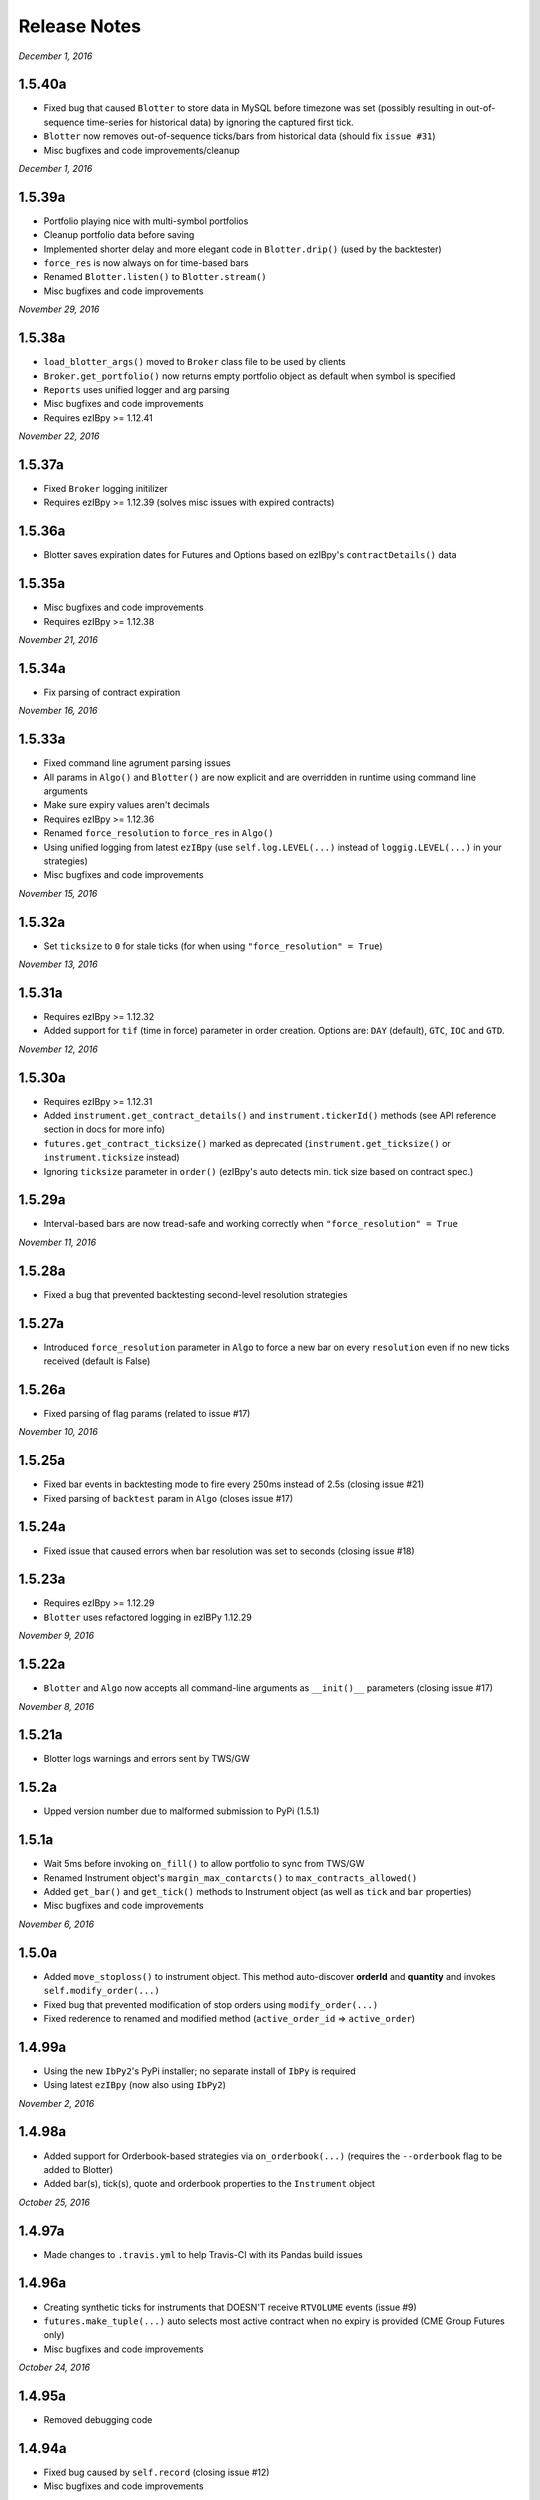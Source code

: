 Release Notes
=============

*December 1, 2016*

1.5.40a
--------
- Fixed bug that caused ``Blotter`` to store data in MySQL before timezone was set (possibly resulting in out-of-sequence time-series for historical data) by ignoring the captured first tick.
- ``Blotter`` now removes out-of-sequence ticks/bars from historical data (should fix ``issue #31``)
- Misc bugfixes and code improvements/cleanup


*December 1, 2016*

1.5.39a
--------
- Portfolio playing nice with multi-symbol portfolios
- Cleanup portfolio data before saving
- Implemented shorter delay and more elegant code in ``Blotter.drip()`` (used by the backtester)
- ``force_res`` is now always on for time-based bars
- Renamed ``Blotter.listen()`` to ``Blotter.stream()``
- Misc bugfixes and code improvements

*November 29, 2016*

1.5.38a
--------
- ``load_blotter_args()`` moved to ``Broker`` class file to be used by clients
- ``Broker.get_portfolio()`` now returns empty portfolio object as default when symbol is specified
- ``Reports`` uses unified logger and arg parsing
- Misc bugfixes and code improvements
- Requires ezIBpy >= 1.12.41

*November 22, 2016*

1.5.37a
--------

- Fixed ``Broker`` logging initilizer
- Requires ezIBpy >= 1.12.39 (solves misc issues with expired contracts)

1.5.36a
--------

- Blotter saves expiration dates for Futures and Options based on ezIBpy's ``contractDetails()`` data

1.5.35a
--------

- Misc bugfixes and code improvements
- Requires ezIBpy >= 1.12.38


*November 21, 2016*

1.5.34a
--------

- Fix parsing of contract expiration

*November 16, 2016*

1.5.33a
--------

- Fixed command line agrument parsing issues
- All params in ``Algo()`` and ``Blotter()`` are now explicit and are overridden in runtime using command line arguments
- Make sure expiry values aren't decimals
- Requires ezIBpy >= 1.12.36
- Renamed ``force_resolution`` to ``force_res`` in ``Algo()``
- Using unified logging from latest ``ezIBpy`` (use ``self.log.LEVEL(...)`` instead of ``loggig.LEVEL(...)`` in your strategies)
- Misc bugfixes and code improvements


*November 15, 2016*

1.5.32a
--------

- Set ``ticksize`` to ``0`` for stale ticks (for when using ``"force_resolution" = True``)


*November 13, 2016*

1.5.31a
--------

- Requires ezIBpy >= 1.12.32
- Added support for ``tif`` (time in force) parameter in order creation. Options are: ``DAY`` (default), ``GTC``, ``IOC`` and ``GTD``.


*November 12, 2016*

1.5.30a
--------

- Requires ezIBpy >= 1.12.31
- Added ``instrument.get_contract_details()`` and ``instrument.tickerId()`` methods (see API reference section in docs for more info)
- ``futures.get_contract_ticksize()`` marked as deprecated (``instrument.get_ticksize()`` or ``instrument.ticksize`` instead)
- Ignoring ``ticksize`` parameter in ``order()`` (ezIBpy's auto detects min. tick size based on contract spec.)

1.5.29a
--------

- Interval-based bars are now tread-safe and working correctly when ``"force_resolution" = True``


*November 11, 2016*

1.5.28a
--------

- Fixed a bug that prevented backtesting second-level resolution strategies

1.5.27a
--------

- Introduced ``force_resolution`` parameter in ``Algo`` to force a new bar on every ``resolution`` even if no new ticks received (default is False)

1.5.26a
--------

- Fixed parsing of flag params (related to issue #17)


*November 10, 2016*


1.5.25a
--------

- Fixed bar events in backtesting mode to fire every 250ms instead of 2.5s (closing issue #21)
- Fixed parsing of ``backtest`` param in ``Algo`` (closes issue #17)


1.5.24a
--------

- Fixed issue that caused errors when bar resolution was set to seconds (closing issue #18)


1.5.23a
--------

- Requires ezIBpy >= 1.12.29
- ``Blotter`` uses refactored logging in ezIBPy 1.12.29


*November 9, 2016*

1.5.22a
--------

- ``Blotter`` and ``Algo`` now accepts all command-line arguments as ``__init()__`` parameters (closing issue #17)


*November 8, 2016*

1.5.21a
--------

- Blotter logs warnings and errors sent by TWS/GW


1.5.2a
--------
- Upped version number due to malformed submission to PyPi (1.5.1)


1.5.1a
--------

- Wait 5ms before invoking ``on_fill()`` to allow portfolio to sync from TWS/GW
- Renamed Instrument object's ``margin_max_contarcts()`` to ``max_contracts_allowed()``
- Added ``get_bar()`` and ``get_tick()`` methods to Instrument object (as well as ``tick`` and ``bar`` properties)
- Misc bugfixes and code improvements


*November 6, 2016*

1.5.0a
--------

- Added ``move_stoploss()`` to instrument object. This method auto-discover **orderId** and **quantity** and invokes ``self.modify_order(...)``
- Fixed bug that prevented modification of stop orders using ``modify_order(...)``
- Fixed rederence to renamed and modified method (``active_order_id`` => ``active_order``)

1.4.99a
-------

- Using the new ``IbPy2``'s PyPi installer; no separate install of ``IbPy`` is required
- Using latest ``ezIBpy`` (now also using ``IbPy2``)


*November 2, 2016*

1.4.98a
-------

- Added support for Orderbook-based strategies via ``on_orderbook(...)`` (requires the ``--orderbook`` flag to be added to Blotter)
- Added bar(s), tick(s), quote and orderbook properties to the ``Instrument`` object


*October 25, 2016*

1.4.97a
-------

- Made changes to ``.travis.yml`` to help Travis-CI with its Pandas build issues


1.4.96a
-------

- Creating synthetic ticks for instruments that DOESN'T receive ``RTVOLUME`` events (issue #9)
- ``futures.make_tuple(...)`` auto selects most active contract when no expiry is provided (CME Group Futures only)
- Misc bugfixes and code improvements


*October 24, 2016*

1.4.95a
-------

- Removed debugging code

1.4.94a
-------

- Fixed bug caused by ``self.record`` (closing issue #12)
- Misc bugfixes and code improvements


*October 23, 2016*

1.4.93a
-------

- Bugfix: Updated backtesting mode to use correct variable names (closing issue #10)


*October 21, 2016*

1.4.92a
-------

- Full support for Options trading (greeks available upon quotes, ticks and bars)
- Improved asset class and symbol group parsing
- QTPyLib's version is now stored in MySQL for smooter upgrades
- ``pip`` Installer requires ezIBpy >= 1.12.23
- Misc bugfixes and code improvements


*October 18, 2016*

1.4.91a
-------

- Misc bugfixes

1.4.9a
-------

- Continuous Futures contract construction is now optional (defaults to ``True``)
- Added ``futures.make_tuple(...)`` for automatic tuple construction for Futures


*October 14, 2016*

1.4.8a
-------

- Using a **synthetic tick** for CASH contracts (cash markets do not get RTVOLUME)


*September 30, 2016*

1.4.7a
-------

- Fixed issue that prevented from blotter to assign ``asset_class`` to stocks


*September 29, 2016*

1.4.6a
-------

- Rounding numbers in SMS message template


*September 28, 2016*

1.4.5a
-------

- Fixed sms formatting by sending SMS before logging trade


*September 27, 2016*

1.4.4a
-------

- Added open trades + unrealized PNL to ``instrument.trades`` and ``instrument.get_trades()``
- Switched DataFrame length check to ``len(df.index)>0`` (faster than ``df.empty`` or ``len(df)>0`` in my checks)
- Fixed last price in recent orders


*September 26, 2016*

1.4.3a
-------

- Introduced ``instrument.trades`` / ``instrument.get_trades()`` as quick access to the instuments trade log

1.4.2a
-------

- Updated pip installer to use ezIBpy >= 1.12.19


*September 22, 2016*

1.4.1a
-------

- Added support for working with Volume based bars (by using ``nV`` in the ``resolution`` parameter)


*September 20, 2016*

1.4.0a
-------

- Fixed setup import to prevent built error

1.3.99a
-------

- Added option to send limit stop orders

1.3.98a
-------

- ``tools.round_to_fraction()`` now auto detects decimals based on resoution rounder
- Fixed Eurodollar's base url in ``futures.py``
- Fetching correct ticksize for futures (including those that aren't using decimal ticks, eg 1/32 for bonds)


*September 19, 2016*

1.3.97a
-------

- Strategies now have access to IB Account info via ``self.account``
- Added support for ``Fill-or-Kill`` and ``Iceberg`` orders (see API docs)
- Automatic re-reconnection to TWS/GW when connection lost

